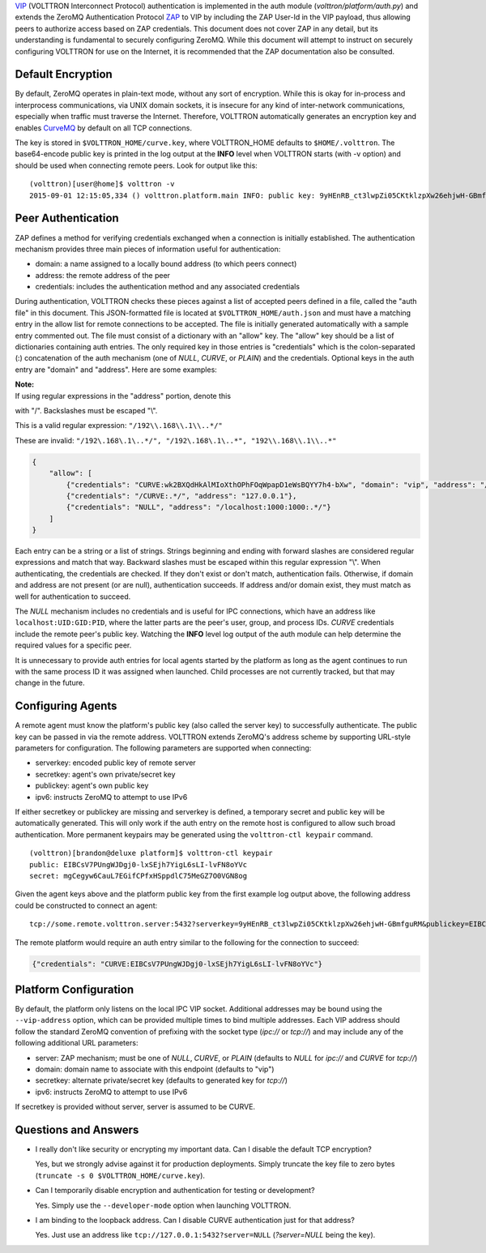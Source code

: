 `VIP <VIP>`__ (VOLTTRON Interconnect Protocol) authentication is
implemented in the auth module (*volttron/platform/auth.py*) and extends
the ZeroMQ Authentication Protocol
`ZAP <http://rfc.zeromq.org/spec:27>`__ to VIP by including the ZAP
User-Id in the VIP payload, thus allowing peers to authorize access
based on ZAP credentials. This document does not cover ZAP in any
detail, but its understanding is fundamental to securely configuring
ZeroMQ. While this document will attempt to instruct on securely
configuring VOLTTRON for use on the Internet, it is recommended that the
ZAP documentation also be consulted.

Default Encryption
------------------

By default, ZeroMQ operates in plain-text mode, without any sort of
encryption. While this is okay for in-process and interprocess
communications, via UNIX domain sockets, it is insecure for any kind of
inter-network communications, especially when traffic must traverse the
Internet. Therefore, VOLTTRON automatically generates an encryption key
and enables `CurveMQ <http://rfc.zeromq.org/spec:26>`__ by default on
all TCP connections.

The key is stored in ``$VOLTTRON_HOME/curve.key``, where VOLTTRON\_HOME
defaults to ``$HOME/.volttron``. The base64-encode public key is printed
in the log output at the **INFO** level when VOLTTRON starts (with -v
option) and should be used when connecting remote peers. Look for output
like this:

::

    (volttron)[user@home]$ volttron -v
    2015-09-01 12:15:05,334 () volttron.platform.main INFO: public key: 9yHEnRB_ct3lwpZi05CKtklzpXw26ehjwH-GBmfguRM

Peer Authentication
-------------------

ZAP defines a method for verifying credentials exchanged when a
connection is initially established. The authentication mechanism
provides three main pieces of information useful for authentication:

-  domain: a name assigned to a locally bound address (to which peers
   connect)
-  address: the remote address of the peer
-  credentials: includes the authentication method and any associated
   credentials

During authentication, VOLTTRON checks these pieces against a list of
accepted peers defined in a file, called the "auth file" in this
document. This JSON-formatted file is located at
``$VOLTTRON_HOME/auth.json`` and must have a matching entry in the allow
list for remote connections to be accepted. The file is initially
generated automatically with a sample entry commented out. The file must
consist of a dictionary with an "allow" key. The "allow" key should be a
list of dictionaries containing auth entries. The only required key in
those entries is "credentials" which is the colon-separated (:)
concatenation of the auth mechanism (one of *NULL*, *CURVE*, or *PLAIN*)
and the credentials. Optional keys in the auth entry are "domain" and
"address". Here are some examples:

| **Note:**
| If using regular expressions in the "address" portion, denote this
with "/". Backslashes must be escaped "\\".

This is a valid regular expression: ``"/192\\.168\\.1\\..*/"``

These are invalid:
``"/192\.168\.1\..*/", "/192\.168\.1\..*", "192\\.168\\.1\\..*"``

.. code:: JSON

    {
        "allow": [
            {"credentials": "CURVE:wk2BXQdHkAlMIoXthOPhFOqWpapD1eWsBQYY7h4-bXw", "domain": "vip", "address": "/192\\.168\\.1\\..*/"},
            {"credentials": "/CURVE:.*/", "address": "127.0.0.1"},
            {"credentials": "NULL", "address": "/localhost:1000:1000:.*/"}
        ]
    }

Each entry can be a string or a list of strings. Strings beginning and
ending with forward slashes are considered regular expressions and match
that way. Backward slashes must be escaped within this regular
expression "\\". When authenticating, the credentials are checked. If
they don't exist or don't match, authentication fails. Otherwise, if
domain and address are not present (or are null), authentication
succeeds. If address and/or domain exist, they must match as well for
authentication to succeed.

The *NULL* mechanism includes no credentials and is useful for IPC
connections, which have an address like ``localhost:UID:GID:PID``, where
the latter parts are the peer's user, group, and process IDs. *CURVE*
credentials include the remote peer's public key. Watching the **INFO**
level log output of the auth module can help determine the required
values for a specific peer.

It is unnecessary to provide auth entries for local agents started by
the platform as long as the agent continues to run with the same process
ID it was assigned when launched. Child processes are not currently
tracked, but that may change in the future.

Configuring Agents
------------------

A remote agent must know the platform's public key (also called the
server key) to successfully authenticate. The public key can be passed
in via the remote address. VOLTTRON extends ZeroMQ's address scheme by
supporting URL-style parameters for configuration. The following
parameters are supported when connecting:

-  serverkey: encoded public key of remote server
-  secretkey: agent's own private/secret key
-  publickey: agent's own public key
-  ipv6: instructs ZeroMQ to attempt to use IPv6

If either secretkey or publickey are missing and serverkey is defined, a
temporary secret and public key will be automatically generated. This
will only work if the auth entry on the remote host is configured to
allow such broad authentication. More permanent keypairs may be
generated using the ``volttron-ctl keypair`` command.

::

    (volttron)[brandon@deluxe platform]$ volttron-ctl keypair
    public: EIBCsV7PUngWJDgj0-lxSEjh7YigL6sLI-lvFN8oYVc
    secret: mgCegyw6CauL7EGifCPfxHSppdlC75MeGZ7O0VGN8og

Given the agent keys above and the platform public key from the first
example log output above, the following address could be constructed to
connect an agent:

::

    tcp://some.remote.volttron.server:5432?serverkey=9yHEnRB_ct3lwpZi05CKtklzpXw26ehjwH-GBmfguRM&publickey=EIBCsV7PUngWJDgj0-lxSEjh7YigL6sLI-lvFN8oYVc&secretkey=mgCegyw6CauL7EGifCPfxHSppdlC75MeGZ7O0VGN8og

The remote platform would require an auth entry similar to the following
for the connection to succeed:

.. code:: JSON

    {"credentials": "CURVE:EIBCsV7PUngWJDgj0-lxSEjh7YigL6sLI-lvFN8oYVc"}

Platform Configuration
----------------------

By default, the platform only listens on the local IPC VIP socket.
Additional addresses may be bound using the ``--vip-address`` option,
which can be provided multiple times to bind multiple addresses. Each
VIP address should follow the standard ZeroMQ convention of prefixing
with the socket type (*ipc://* or *tcp://*) and may include any of the
following additional URL parameters:

-  server: ZAP mechanism; must be one of *NULL*, *CURVE*, or *PLAIN*
   (defaults to *NULL* for *ipc://* and *CURVE* for *tcp://*)
-  domain: domain name to associate with this endpoint (defaults to
   "vip")
-  secretkey: alternate private/secret key (defaults to generated key
   for *tcp://*)
-  ipv6: instructs ZeroMQ to attempt to use IPv6

If secretkey is provided without server, server is assumed to be CURVE.

Questions and Answers
---------------------

-  I really don't like security or encrypting my important data. Can I
   disable the default TCP encryption?

   Yes, but we strongly advise against it for production deployments.
   Simply truncate the key file to zero bytes
   (``truncate -s 0 $VOLTTRON_HOME/curve.key``).

-  Can I temporarily disable encryption and authentication for testing
   or development?

   Yes. Simply use the ``--developer-mode`` option when launching
   VOLTTRON.

-  I am binding to the loopback address. Can I disable CURVE
   authentication just for that address?

   Yes. Just use an address like ``tcp://127.0.0.1:5432?server=NULL``
   (*?server=NULL* being the key).


